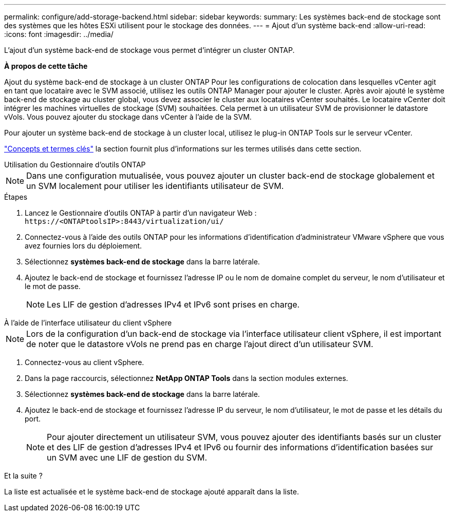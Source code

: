 ---
permalink: configure/add-storage-backend.html 
sidebar: sidebar 
keywords:  
summary: Les systèmes back-end de stockage sont des systèmes que les hôtes ESXi utilisent pour le stockage des données. 
---
= Ajout d'un système back-end
:allow-uri-read: 
:icons: font
:imagesdir: ../media/


[role="lead"]
L'ajout d'un système back-end de stockage vous permet d'intégrer un cluster ONTAP.

*À propos de cette tâche*

Ajout du système back-end de stockage à un cluster ONTAP Pour les configurations de colocation dans lesquelles vCenter agit en tant que locataire avec le SVM associé, utilisez les outils ONTAP Manager pour ajouter le cluster. Après avoir ajouté le système back-end de stockage au cluster global, vous devez associer le cluster aux locataires vCenter souhaités. Le locataire vCenter doit intégrer les machines virtuelles de stockage (SVM) souhaitées. Cela permet à un utilisateur SVM de provisionner le datastore vVols. Vous pouvez ajouter du stockage dans vCenter à l'aide de la SVM.

Pour ajouter un système back-end de stockage à un cluster local, utilisez le plug-in ONTAP Tools sur le serveur vCenter.

link:../concepts/ontap-tools-concepts-terms.html["Concepts et termes clés"] la section fournit plus d'informations sur les termes utilisés dans cette section.

[role="tabbed-block"]
====
.Utilisation du Gestionnaire d'outils ONTAP
--

NOTE: Dans une configuration mutualisée, vous pouvez ajouter un cluster back-end de stockage globalement et un SVM localement pour utiliser les identifiants utilisateur de SVM.

.Étapes
. Lancez le Gestionnaire d'outils ONTAP à partir d'un navigateur Web : `\https://<ONTAPtoolsIP>:8443/virtualization/ui/`
. Connectez-vous à l'aide des outils ONTAP pour les informations d'identification d'administrateur VMware vSphere que vous avez fournies lors du déploiement.
. Sélectionnez *systèmes back-end de stockage* dans la barre latérale.
. Ajoutez le back-end de stockage et fournissez l'adresse IP ou le nom de domaine complet du serveur, le nom d'utilisateur et le mot de passe.
+

NOTE: Les LIF de gestion d'adresses IPv4 et IPv6 sont prises en charge.



--
.À l'aide de l'interface utilisateur du client vSphere
--

NOTE: Lors de la configuration d'un back-end de stockage via l'interface utilisateur client vSphere, il est important de noter que le datastore vVols ne prend pas en charge l'ajout direct d'un utilisateur SVM.

. Connectez-vous au client vSphere.
. Dans la page raccourcis, sélectionnez *NetApp ONTAP Tools* dans la section modules externes.
. Sélectionnez *systèmes back-end de stockage* dans la barre latérale.
. Ajoutez le back-end de stockage et fournissez l'adresse IP du serveur, le nom d'utilisateur, le mot de passe et les détails du port.
+

NOTE: Pour ajouter directement un utilisateur SVM, vous pouvez ajouter des identifiants basés sur un cluster et des LIF de gestion d'adresses IPv4 et IPv6 ou fournir des informations d'identification basées sur un SVM avec une LIF de gestion du SVM.



.Et la suite ?
La liste est actualisée et le système back-end de stockage ajouté apparaît dans la liste.

--
====